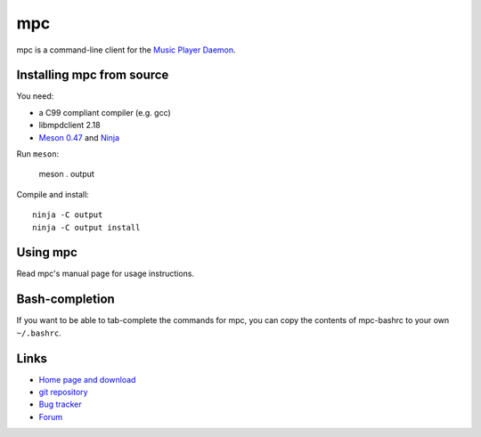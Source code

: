 mpc
===

mpc is a command-line client for the `Music Player Daemon
<http://www.musicpd.org/>`__.


Installing mpc from source
--------------------------

You need:

- a C99 compliant compiler (e.g. gcc)
- libmpdclient 2.18
- `Meson 0.47 <http://mesonbuild.com/>`__ and `Ninja <https://ninja-build.org/>`__

Run ``meson``:

 meson . output

Compile and install::

 ninja -C output
 ninja -C output install


Using mpc
---------

Read mpc's manual page for usage instructions.


Bash-completion
---------------

If you want to be able to tab-complete the commands for mpc, you can copy the
contents of mpc-bashrc to your own ``~/.bashrc``.


Links
-----

- `Home page and download <http://www.musicpd.org/clients/mpc/>`__
- `git repository <https://github.com/MusicPlayerDaemon/mpc/>`__
- `Bug tracker <https://github.com/MusicPlayerDaemon/mpc/issues>`__
- `Forum <http://forum.musicpd.org/>`__
